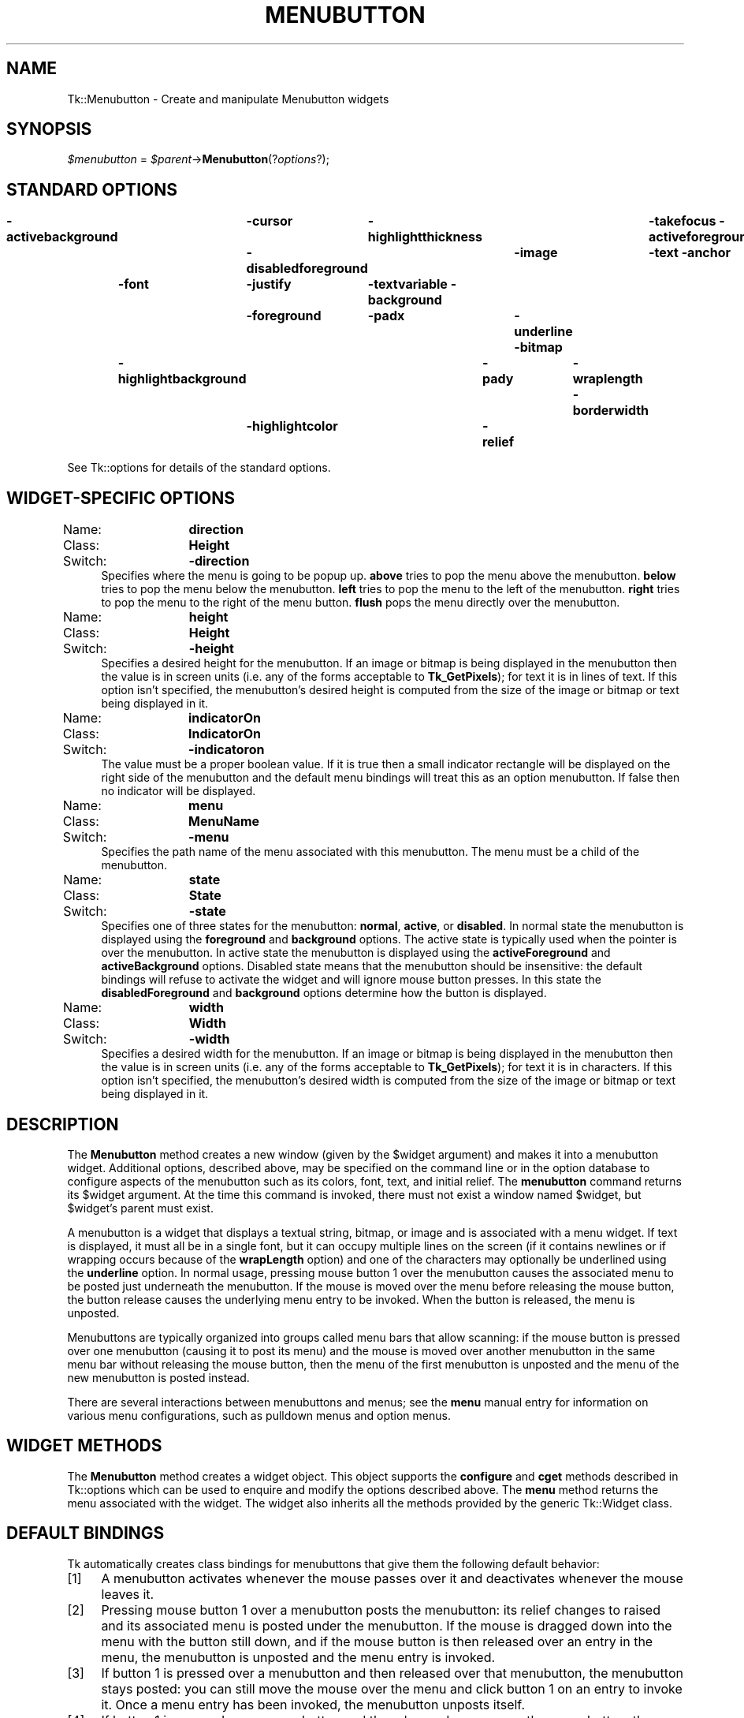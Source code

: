 .\" Automatically generated by Pod::Man v1.34, Pod::Parser v1.13
.\"
.\" Standard preamble:
.\" ========================================================================
.de Sh \" Subsection heading
.br
.if t .Sp
.ne 5
.PP
\fB\\$1\fR
.PP
..
.de Sp \" Vertical space (when we can't use .PP)
.if t .sp .5v
.if n .sp
..
.de Vb \" Begin verbatim text
.ft CW
.nf
.ne \\$1
..
.de Ve \" End verbatim text
.ft R
.fi
..
.\" Set up some character translations and predefined strings.  \*(-- will
.\" give an unbreakable dash, \*(PI will give pi, \*(L" will give a left
.\" double quote, and \*(R" will give a right double quote.  | will give a
.\" real vertical bar.  \*(C+ will give a nicer C++.  Capital omega is used to
.\" do unbreakable dashes and therefore won't be available.  \*(C` and \*(C'
.\" expand to `' in nroff, nothing in troff, for use with C<>.
.tr \(*W-|\(bv\*(Tr
.ds C+ C\v'-.1v'\h'-1p'\s-2+\h'-1p'+\s0\v'.1v'\h'-1p'
.ie n \{\
.    ds -- \(*W-
.    ds PI pi
.    if (\n(.H=4u)&(1m=24u) .ds -- \(*W\h'-12u'\(*W\h'-12u'-\" diablo 10 pitch
.    if (\n(.H=4u)&(1m=20u) .ds -- \(*W\h'-12u'\(*W\h'-8u'-\"  diablo 12 pitch
.    ds L" ""
.    ds R" ""
.    ds C` ""
.    ds C' ""
'br\}
.el\{\
.    ds -- \|\(em\|
.    ds PI \(*p
.    ds L" ``
.    ds R" ''
'br\}
.\"
.\" If the F register is turned on, we'll generate index entries on stderr for
.\" titles (.TH), headers (.SH), subsections (.Sh), items (.Ip), and index
.\" entries marked with X<> in POD.  Of course, you'll have to process the
.\" output yourself in some meaningful fashion.
.if \nF \{\
.    de IX
.    tm Index:\\$1\t\\n%\t"\\$2"
..
.    nr % 0
.    rr F
.\}
.\"
.\" For nroff, turn off justification.  Always turn off hyphenation; it makes
.\" way too many mistakes in technical documents.
.hy 0
.if n .na
.\"
.\" Accent mark definitions (@(#)ms.acc 1.5 88/02/08 SMI; from UCB 4.2).
.\" Fear.  Run.  Save yourself.  No user-serviceable parts.
.    \" fudge factors for nroff and troff
.if n \{\
.    ds #H 0
.    ds #V .8m
.    ds #F .3m
.    ds #[ \f1
.    ds #] \fP
.\}
.if t \{\
.    ds #H ((1u-(\\\\n(.fu%2u))*.13m)
.    ds #V .6m
.    ds #F 0
.    ds #[ \&
.    ds #] \&
.\}
.    \" simple accents for nroff and troff
.if n \{\
.    ds ' \&
.    ds ` \&
.    ds ^ \&
.    ds , \&
.    ds ~ ~
.    ds /
.\}
.if t \{\
.    ds ' \\k:\h'-(\\n(.wu*8/10-\*(#H)'\'\h"|\\n:u"
.    ds ` \\k:\h'-(\\n(.wu*8/10-\*(#H)'\`\h'|\\n:u'
.    ds ^ \\k:\h'-(\\n(.wu*10/11-\*(#H)'^\h'|\\n:u'
.    ds , \\k:\h'-(\\n(.wu*8/10)',\h'|\\n:u'
.    ds ~ \\k:\h'-(\\n(.wu-\*(#H-.1m)'~\h'|\\n:u'
.    ds / \\k:\h'-(\\n(.wu*8/10-\*(#H)'\z\(sl\h'|\\n:u'
.\}
.    \" troff and (daisy-wheel) nroff accents
.ds : \\k:\h'-(\\n(.wu*8/10-\*(#H+.1m+\*(#F)'\v'-\*(#V'\z.\h'.2m+\*(#F'.\h'|\\n:u'\v'\*(#V'
.ds 8 \h'\*(#H'\(*b\h'-\*(#H'
.ds o \\k:\h'-(\\n(.wu+\w'\(de'u-\*(#H)/2u'\v'-.3n'\*(#[\z\(de\v'.3n'\h'|\\n:u'\*(#]
.ds d- \h'\*(#H'\(pd\h'-\w'~'u'\v'-.25m'\f2\(hy\fP\v'.25m'\h'-\*(#H'
.ds D- D\\k:\h'-\w'D'u'\v'-.11m'\z\(hy\v'.11m'\h'|\\n:u'
.ds th \*(#[\v'.3m'\s+1I\s-1\v'-.3m'\h'-(\w'I'u*2/3)'\s-1o\s+1\*(#]
.ds Th \*(#[\s+2I\s-2\h'-\w'I'u*3/5'\v'-.3m'o\v'.3m'\*(#]
.ds ae a\h'-(\w'a'u*4/10)'e
.ds Ae A\h'-(\w'A'u*4/10)'E
.    \" corrections for vroff
.if v .ds ~ \\k:\h'-(\\n(.wu*9/10-\*(#H)'\s-2\u~\d\s+2\h'|\\n:u'
.if v .ds ^ \\k:\h'-(\\n(.wu*10/11-\*(#H)'\v'-.4m'^\v'.4m'\h'|\\n:u'
.    \" for low resolution devices (crt and lpr)
.if \n(.H>23 .if \n(.V>19 \
\{\
.    ds : e
.    ds 8 ss
.    ds o a
.    ds d- d\h'-1'\(ga
.    ds D- D\h'-1'\(hy
.    ds th \o'bp'
.    ds Th \o'LP'
.    ds ae ae
.    ds Ae AE
.\}
.rm #[ #] #H #V #F C
.\" ========================================================================
.\"
.IX Title "MENUBUTTON 1"
.TH MENUBUTTON 1 "2000-12-30" "perl v5.8.0" "User Contributed Perl Documentation"
.SH "NAME"
Tk::Menubutton \- Create and manipulate Menubutton widgets
.SH "SYNOPSIS"
.IX Header "SYNOPSIS"
\&\fI$menubutton\fR = \fI$parent\fR\->\fBMenubutton\fR(?\fIoptions\fR?);
.SH "STANDARD OPTIONS"
.IX Header "STANDARD OPTIONS"
\&\fB\-activebackground\fR	\fB\-cursor\fR	\fB\-highlightthickness\fR	\fB\-takefocus\fR
\&\fB\-activeforeground\fR	\fB\-disabledforeground\fR	\fB\-image\fR	\fB\-text\fR
\&\fB\-anchor\fR	\fB\-font\fR	\fB\-justify\fR	\fB\-textvariable\fR
\&\fB\-background\fR	\fB\-foreground\fR	\fB\-padx\fR	\fB\-underline\fR
\&\fB\-bitmap\fR	\fB\-highlightbackground\fR	\fB\-pady\fR	\fB\-wraplength\fR
\&\fB\-borderwidth\fR	\fB\-highlightcolor\fR	\fB\-relief\fR
.PP
See Tk::options for details of the standard options.
.SH "WIDGET-SPECIFIC OPTIONS"
.IX Header "WIDGET-SPECIFIC OPTIONS"
.IP "Name:	\fBdirection\fR" 4
.IX Item "Name:	direction"
.PD 0
.IP "Class:	\fBHeight\fR" 4
.IX Item "Class:	Height"
.IP "Switch:	\fB\-direction\fR" 4
.IX Item "Switch:	-direction"
.PD
Specifies where the menu is going to be popup up. \fBabove\fR tries to
pop the menu above the menubutton. \fBbelow\fR tries to pop the menu
below the menubutton. \fBleft\fR tries to pop the menu to the left of
the menubutton. \fBright\fR tries to pop the menu to the right of the
menu button. \fBflush\fR pops the menu directly over the menubutton.
.IP "Name:	\fBheight\fR" 4
.IX Item "Name:	height"
.PD 0
.IP "Class:	\fBHeight\fR" 4
.IX Item "Class:	Height"
.IP "Switch:	\fB\-height\fR" 4
.IX Item "Switch:	-height"
.PD
Specifies a desired height for the menubutton.
If an image or bitmap is being displayed in the menubutton then the value is in
screen units (i.e. any of the forms acceptable to \fBTk_GetPixels\fR);
for text it is in lines of text.
If this option isn't specified, the menubutton's desired height is computed
from the size of the image or bitmap or text being displayed in it.
.IP "Name:	\fBindicatorOn\fR" 4
.IX Item "Name:	indicatorOn"
.PD 0
.IP "Class:	\fBIndicatorOn\fR" 4
.IX Item "Class:	IndicatorOn"
.IP "Switch:	\fB\-indicatoron\fR" 4
.IX Item "Switch:	-indicatoron"
.PD
The value must be a proper boolean value.  If it is true then
a small indicator rectangle will be displayed on the right side
of the menubutton and the default menu bindings will treat this
as an option menubutton.  If false then no indicator will be
displayed.
.IP "Name:	\fBmenu\fR" 4
.IX Item "Name:	menu"
.PD 0
.IP "Class:	\fBMenuName\fR" 4
.IX Item "Class:	MenuName"
.IP "Switch:	\fB\-menu\fR" 4
.IX Item "Switch:	-menu"
.PD
Specifies the path name of the menu associated with this menubutton.
The menu must be a child of the menubutton.
.IP "Name:	\fBstate\fR" 4
.IX Item "Name:	state"
.PD 0
.IP "Class:	\fBState\fR" 4
.IX Item "Class:	State"
.IP "Switch:	\fB\-state\fR" 4
.IX Item "Switch:	-state"
.PD
Specifies one of three states for the menubutton:  \fBnormal\fR, \fBactive\fR,
or \fBdisabled\fR.  In normal state the menubutton is displayed using the
\&\fBforeground\fR and \fBbackground\fR options.  The active state is
typically used when the pointer is over the menubutton.  In active state
the menubutton is displayed using the \fBactiveForeground\fR and
\&\fBactiveBackground\fR options.  Disabled state means that the menubutton
should be insensitive:  the default bindings will refuse to activate
the widget and will ignore mouse button presses.
In this state the \fBdisabledForeground\fR and
\&\fBbackground\fR options determine how the button is displayed.
.IP "Name:	\fBwidth\fR" 4
.IX Item "Name:	width"
.PD 0
.IP "Class:	\fBWidth\fR" 4
.IX Item "Class:	Width"
.IP "Switch:	\fB\-width\fR" 4
.IX Item "Switch:	-width"
.PD
Specifies a desired width for the menubutton.
If an image or bitmap is being displayed in the menubutton then the value is in
screen units (i.e. any of the forms acceptable to \fBTk_GetPixels\fR);
for text it is in characters.
If this option isn't specified, the menubutton's desired width is computed
from the size of the image or bitmap or text being displayed in it.
.SH "DESCRIPTION"
.IX Header "DESCRIPTION"
The \fBMenubutton\fR method creates a new window (given by the
\&\f(CW$widget\fR argument) and makes it into a menubutton widget.
Additional
options, described above, may be specified on the command line
or in the option database
to configure aspects of the menubutton such as its colors, font,
text, and initial relief.  The \fBmenubutton\fR command returns its
\&\f(CW$widget\fR argument.  At the time this command is invoked,
there must not exist a window named \f(CW$widget\fR, but
\&\f(CW$widget\fR's parent must exist.
.PP
A menubutton is a widget that displays a textual string, bitmap, or image
and is associated with a menu widget.
If text is displayed, it must all be in a single font, but it
can occupy multiple lines on the screen (if it contains newlines
or if wrapping occurs because of the \fBwrapLength\fR option) and
one of the characters may optionally be underlined using the
\&\fBunderline\fR option.  In normal usage, pressing
mouse button 1 over the menubutton causes the associated menu to
be posted just underneath the menubutton.  If the mouse is moved over
the menu before releasing the mouse button, the button release
causes the underlying menu entry to be invoked.  When the button
is released, the menu is unposted.
.PP
Menubuttons are typically organized into groups called menu bars
that allow scanning:
if the mouse button is pressed over one menubutton (causing it
to post its menu) and the mouse is moved over another menubutton
in the same menu bar without releasing the mouse button, then the
menu of the first menubutton is unposted and the menu of the
new menubutton is posted instead.
.PP
There are several interactions between menubuttons and menus;  see
the \fBmenu\fR manual entry for information on various menu configurations,
such as pulldown menus and option menus.
.SH "WIDGET METHODS"
.IX Header "WIDGET METHODS"
The \fBMenubutton\fR method creates a widget object.
This object supports the \fBconfigure\fR and \fBcget\fR methods
described in Tk::options which can be used to enquire and
modify the options described above.
The \fBmenu\fR method returns the menu associated with the widget.
The widget also inherits all the methods provided by the generic
Tk::Widget class.
.SH "DEFAULT BINDINGS"
.IX Header "DEFAULT BINDINGS"
Tk automatically creates class bindings for menubuttons that give them
the following default behavior:
.IP "[1]" 4
.IX Item "[1]"
A menubutton activates whenever the mouse passes over it and deactivates
whenever the mouse leaves it.
.IP "[2]" 4
.IX Item "[2]"
Pressing mouse button 1 over a menubutton posts the menubutton:
its relief changes to raised and its associated menu is posted
under the menubutton.  If the mouse is dragged down into the menu
with the button still down, and if the mouse button is then
released over an entry in the menu, the menubutton is unposted
and the menu entry is invoked.
.IP "[3]" 4
.IX Item "[3]"
If button 1 is pressed over a menubutton and then released over that
menubutton, the menubutton stays posted: you can still move the mouse
over the menu and click button 1 on an entry to invoke it.
Once a menu entry has been invoked, the menubutton unposts itself.
.IP "[4]" 4
.IX Item "[4]"
If button 1 is pressed over a menubutton and then dragged over some
other menubutton, the original menubutton unposts itself and the
new menubutton posts.
.IP "[5]" 4
.IX Item "[5]"
If button 1 is pressed over a menubutton and released outside
any menubutton or menu, the menubutton unposts without invoking
any menu entry.
.IP "[6]" 4
.IX Item "[6]"
When a menubutton is posted, its associated menu claims the input
focus to allow keyboard traversal of the menu and its submenus.
See the \fBmenu\fR documentation for details on these bindings.
.IP "[7]" 4
.IX Item "[7]"
If the \fBunderline\fR option has been specified for a menubutton
then keyboard traversal may be used to post the menubutton:
Alt+\fIx\fR, where \fIx\fR is the underlined character (or its
lower-case or upper-case equivalent), may be typed in any window
under the menubutton's toplevel to post the menubutton.
.IP "[8]" 4
.IX Item "[8]"
The F10 key may be typed in any window to post the first menubutton
under its toplevel window that isn't disabled.
.IP "[9]" 4
.IX Item "[9]"
If a menubutton has the input focus, the space and return keys
post the menubutton.
.Sp
If the menubutton's state is \fBdisabled\fR then none of the above
actions occur:  the menubutton is completely non\-responsive.
.Sp
The behavior of menubuttons can be changed by defining new bindings for
individual widgets or by redefining the class bindings.
.SH "KEYWORDS"
.IX Header "KEYWORDS"
menubutton, widget
